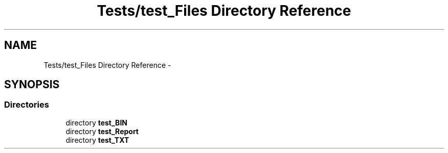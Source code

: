 .TH "Tests/test_Files Directory Reference" 3 "Mon Jan 10 2022" "TSP" \" -*- nroff -*-
.ad l
.nh
.SH NAME
Tests/test_Files Directory Reference \- 
.SH SYNOPSIS
.br
.PP
.SS "Directories"

.in +1c
.ti -1c
.RI "directory \fBtest_BIN\fP"
.br
.ti -1c
.RI "directory \fBtest_Report\fP"
.br
.ti -1c
.RI "directory \fBtest_TXT\fP"
.br
.in -1c
